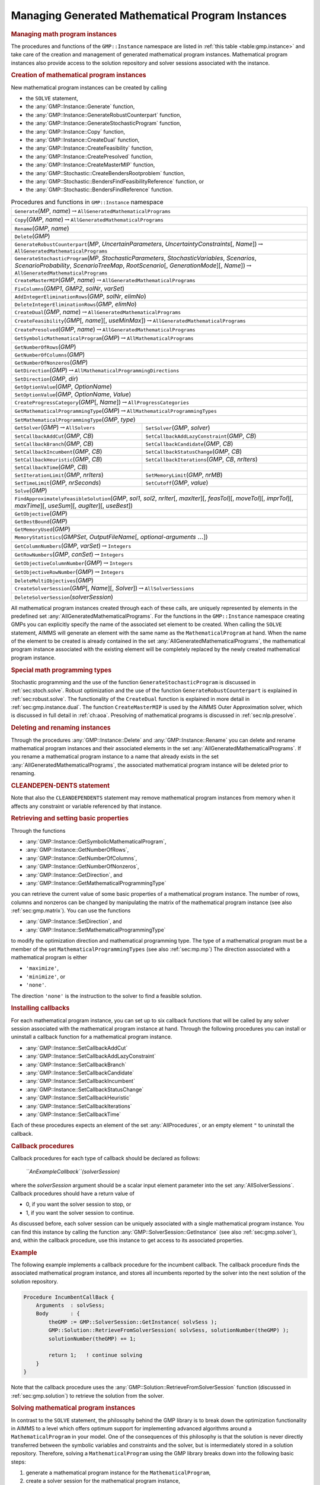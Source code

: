 .. _sec:gmp.instance:

Managing Generated Mathematical Program Instances
=================================================

.. rubric:: Managing math program instances

The procedures and functions of the ``GMP::Instance`` namespace are
listed in :ref:`this table <table:gmp.instance>` and take care of the creation and
management of generated mathematical program instances. Mathematical
program instances also provide access to the solution repository and
solver sessions associated with the instance.

.. rubric:: Creation of mathematical program instances

New mathematical program instances can be created by calling

-  the ``SOLVE`` statement,

-  the :any:`GMP::Instance::Generate` function,

-  the :any:`GMP::Instance::GenerateRobustCounterpart` function,

-  the :any:`GMP::Instance::GenerateStochasticProgram` function,

-  the :any:`GMP::Instance::Copy` function,

-  the :any:`GMP::Instance::CreateDual` function,

-  the :any:`GMP::Instance::CreateFeasibility` function,

-  the :any:`GMP::Instance::CreatePresolved` function,

-  the :any:`GMP::Instance::CreateMasterMIP` function,

-  the :any:`GMP::Stochastic::CreateBendersRootproblem` function,

-  the :any:`GMP::Stochastic::BendersFindFeasibilityReference` function, or

-  the :any:`GMP::Stochastic::BendersFindReference` function.

.. _table:gmp.instance:

.. table:: Procedures and functions in ``GMP::Instance`` namespace

	+-------------------------------------------------------------------------------------------------------------------------------------------------------------------------------------------------------------------------------------------------+
	| ``Generate``\ (*MP*, *name*)\ :math:`\to`\ ``AllGeneratedMathematicalPrograms``                                                                                                                                                                 |
	+-------------------------------------------------------------------------------------------------------------------------------------------------------------------------------------------------------------------------------------------------+
	| ``Copy``\ (*GMP*, *name*)\ :math:`\to`\ ``AllGeneratedMathematicalPrograms``                                                                                                                                                                    |
	+-------------------------------------------------------------------------------------------------------------------------------------------------------------------------------------------------------------------------------------------------+
	| ``Rename``\ (*GMP*, *name*)                                                                                                                                                                                                                     |
	+-------------------------------------------------------------------------------------------------------------------------------------------------------------------------------------------------------------------------------------------------+
	| ``Delete``\ (*GMP*)                                                                                                                                                                                                                             |
	+-------------------------------------------------------------------------------------------------------------------------------------------------------------------------------------------------------------------------------------------------+
	| ``GenerateRobustCounterpart``\ (*MP*, *UncertainParameters*, *UncertaintyConstraints*\ [, *Name*])\ :math:`\to`\ ``AllGeneratedMathematicalPrograms``                                                                                           |
	+-------------------------------------------------------------------------------------------------------------------------------------------------------------------------------------------------------------------------------------------------+
	| ``GenerateStochasticProgram``\ (*MP*, *StochasticParameters*, *StochasticVariables*, *Scenarios*, *ScenarioProbability*, *ScenarioTreeMap*, *RootScenario*\ [, *GenerationMode*][, *Name*])\ :math:`\to`\ ``AllGeneratedMathematicalPrograms``  |
	+-------------------------------------------------------------------------------------------------------------------------------------------------------------------------------------------------------------------------------------------------+
	| ``CreateMasterMIP``\ (*GMP*, *name*)\ :math:`\to`\ ``AllGeneratedMathematicalPrograms``                                                                                                                                                         |
	+-------------------------------------------------------------------------------------------------------------------------------------------------------------------------------------------------------------------------------------------------+
	| ``FixColumns``\ (*GMP1*, *GMP2*, *solNr*, *varSet*)                                                                                                                                                                                             |
	+-------------------------------------------------------------------------------------------------------------------------------------------------------------------------------------------------------------------------------------------------+
	| ``AddIntegerEliminationRows``\ (*GMP*, *solNr*, *elimNo*)                                                                                                                                                                                       |
	+-------------------------------------------------------------------------------------------------------------------------------------------------------------------------------------------------------------------------------------------------+
	| ``DeleteIntegerEliminationRows``\ (*GMP*, *elimNo*)                                                                                                                                                                                             |
	+-------------------------------------------------------------------------------------------------------------------------------------------------------------------------------------------------------------------------------------------------+
	| ``CreateDual``\ (*GMP*, *name*)\ :math:`\to`\ ``AllGeneratedMathematicalPrograms``                                                                                                                                                              |
	+-------------------------------------------------------------------------------------------------------------------------------------------------------------------------------------------------------------------------------------------------+
	| ``CreateFeasibility``\ (*GMP*\ [, *name*][, *useMinMax*])\ :math:`\to`\ ``AllGeneratedMathematicalPrograms``                                                                                                                                    |
	+-------------------------------------------------------------------------------------------------------------------------------------------------------------------------------------------------------------------------------------------------+
	| ``CreatePresolved``\ (*GMP*, *name*)\ :math:`\to`\ ``AllGeneratedMathematicalPrograms``                                                                                                                                                         |
	+-------------------------------------------------------------------------------------------------------------------------------------------------------------------------------------------------------------------------------------------------+
	| ``GetSymbolicMathematicalProgram``\ (*GMP*)\ :math:`\to`\ ``AllMathematicalPrograms``                                                                                                                                                           |
	+-------------------------------------------------------------------------------------------------------------------------------------------------------------------------------------------------------------------------------------------------+
	| ``GetNumberOfRows``\ (*GMP*)                                                                                                                                                                                                                    |
	+-------------------------------------------------------------------------------------------------------------------------------------------------------------------------------------------------------------------------------------------------+
	| ``GetNumberOfColumns``\ (*GMP*)                                                                                                                                                                                                                 |
	+-------------------------------------------------------------------------------------------------------------------------------------------------------------------------------------------------------------------------------------------------+
	| ``GetNumberOfNonzeros``\ (*GMP*)                                                                                                                                                                                                                |
	+-------------------------------------------------------------------------------------------------------------------------------------------------------------------------------------------------------------------------------------------------+
	| ``GetDirection``\ (*GMP*)\ :math:`\to`\ ``AllMathematicalProgrammingDirections``                                                                                                                                                                |
	+-------------------------------------------------------------------------------------------------------------------------------------------------------------------------------------------------------------------------------------------------+
	| ``SetDirection``\ (*GMP*, *dir*)                                                                                                                                                                                                                |
	+-------------------------------------------------------------------------------------------------------------------------------------------------------------------------------------------------------------------------------------------------+
	| ``GetOptionValue``\ (*GMP*, *OptionName*)                                                                                                                                                                                                       |
	+-------------------------------------------------------------------------------------------------------------------------------------------------------------------------------------------------------------------------------------------------+
	| ``SetOptionValue``\ (*GMP*, *OptionName*, *Value*)                                                                                                                                                                                              |
	+-------------------------------------------------------------------------------------------------------------------------------------------------------------------------------------------------------------------------------------------------+
	| ``CreateProgressCategory``\ (*GMP*\ [, *Name*])\ :math:`\to`\ ``AllProgressCategories``                                                                                                                                                         |
	+-------------------------------------------------------------------------------------------------------------------------------------------------------------------------------------------------------------------------------------------------+
	| ``GetMathematicalProgrammingType``\ (*GMP*)\ :math:`\to`\ ``AllMathematicalProgrammingTypes``                                                                                                                                                   |
	+-------------------------------------------------------------------------------------------------------------------------------------------------------------------------------------------------------------------------------------------------+
	| ``SetMathematicalProgrammingType``\ (*GMP*, *type*)                                                                                                                                                                                             |
	+------------------------------------------------------------------------------------------------------------------------+------------------------------------------------------------------------------------------------------------------------+
	| ``GetSolver``\ (*GMP*)\ :math:`\to`\ ``AllSolvers``                                                                    | ``SetSolver``\ (*GMP*, *solver*)                                                                                       |
	+------------------------------------------------------------------------------------------------------------------------+------------------------------------------------------------------------------------------------------------------------+
	| ``SetCallbackAddCut``\ (*GMP*, *CB*)                                                                                   | ``SetCallbackAddLazyConstraint``\ (*GMP*, *CB*)                                                                        |
	+------------------------------------------------------------------------------------------------------------------------+------------------------------------------------------------------------------------------------------------------------+
	| ``SetCallbackBranch``\ (*GMP*, *CB*)                                                                                   | ``SetCallbackCandidate``\ (*GMP*, *CB*)                                                                                |
	+------------------------------------------------------------------------------------------------------------------------+------------------------------------------------------------------------------------------------------------------------+
	| ``SetCallbackIncumbent``\ (*GMP*, *CB*)                                                                                | ``SetCallbackStatusChange``\ (*GMP*, *CB*)                                                                             |
	+------------------------------------------------------------------------------------------------------------------------+------------------------------------------------------------------------------------------------------------------------+
	| ``SetCallbackHeuristic``\ (*GMP*, *CB*)                                                                                | ``SetCallbackIterations``\ (*GMP*, *CB*, *nrIters*)                                                                    |
	+------------------------------------------------------------------------------------------------------------------------+------------------------------------------------------------------------------------------------------------------------+
	| ``SetCallbackTime``\ (*GMP*, *CB*)                                                                                     |                                                                                                                        |
	+------------------------------------------------------------------------------------------------------------------------+------------------------------------------------------------------------------------------------------------------------+
	| ``SetIterationLimit``\ (*GMP*, *nrIters*)                                                                              | ``SetMemoryLimit``\ (*GMP*, *nrMB*)                                                                                    |
	+------------------------------------------------------------------------------------------------------------------------+------------------------------------------------------------------------------------------------------------------------+
	| ``SetTimeLimit``\ (*GMP*, *nrSeconds*)                                                                                 | ``SetCutoff``\ (*GMP*, *value*)                                                                                        |
	+------------------------------------------------------------------------------------------------------------------------+------------------------------------------------------------------------------------------------------------------------+
	| ``Solve``\ (*GMP*)                                                                                                                                                                                                                              |
	+-------------------------------------------------------------------------------------------------------------------------------------------------------------------------------------------------------------------------------------------------+
	| ``FindApproximatelyFeasibleSolution``\ (*GMP*, *sol1*, *sol2*, *nrIter*\ [, *maxIter*][, *feasTol*]\ [, *moveTol*][, *imprTol*][, *maxTime*][, *useSum*][, *augIter*][, *useBest*])                                                             |
	+-------------------------------------------------------------------------------------------------------------------------------------------------------------------------------------------------------------------------------------------------+
	| ``GetObjective``\ (*GMP*)                                                                                                                                                                                                                       |
	+-------------------------------------------------------------------------------------------------------------------------------------------------------------------------------------------------------------------------------------------------+
	| ``GetBestBound``\ (*GMP*)                                                                                                                                                                                                                       |
	+-------------------------------------------------------------------------------------------------------------------------------------------------------------------------------------------------------------------------------------------------+
	| ``GetMemoryUsed``\ (*GMP*)                                                                                                                                                                                                                      |
	+-------------------------------------------------------------------------------------------------------------------------------------------------------------------------------------------------------------------------------------------------+
	| ``MemoryStatistics``\ (*GMPSet*, *OutputFileName*\ [, *optional-arguments* :math:`\dots`])                                                                                                                                                      |
	+-------------------------------------------------------------------------------------------------------------------------------------------------------------------------------------------------------------------------------------------------+
	| ``GetColumnNumbers``\ (*GMP*, *varSet*)\ :math:`\to`\ ``Integers``                                                                                                                                                                              |
	+-------------------------------------------------------------------------------------------------------------------------------------------------------------------------------------------------------------------------------------------------+
	| ``GetRowNumbers``\ (*GMP*, *conSet*)\ :math:`\to`\ ``Integers``                                                                                                                                                                                 |
	+-------------------------------------------------------------------------------------------------------------------------------------------------------------------------------------------------------------------------------------------------+
	| ``GetObjectiveColumnNumber``\ (*GMP*)\ :math:`\to`\ ``Integers``                                                                                                                                                                                |
	+-------------------------------------------------------------------------------------------------------------------------------------------------------------------------------------------------------------------------------------------------+
	| ``GetObjectiveRowNumber``\ (*GMP*)\ :math:`\to`\ ``Integers``                                                                                                                                                                                   |
	+-------------------------------------------------------------------------------------------------------------------------------------------------------------------------------------------------------------------------------------------------+
	| ``DeleteMultiObjectives``\ (*GMP*)                                                                                                                                                                                                              |
	+-------------------------------------------------------------------------------------------------------------------------------------------------------------------------------------------------------------------------------------------------+
	| ``CreateSolverSession``\ (*GMP*\ [, *Name*][, *Solver*])\ :math:`\to`\ ``AllSolverSessions``                                                                                                                                                    |
	+-------------------------------------------------------------------------------------------------------------------------------------------------------------------------------------------------------------------------------------------------+
	| ``DeleteSolverSession``\ (*solverSession*)                                                                                                                                                                                                      |
	+-------------------------------------------------------------------------------------------------------------------------------------------------------------------------------------------------------------------------------------------------+

All mathematical program instances created through each of these calls,
are uniquely represented by elements in the predefined set
:any:`AllGeneratedMathematicalPrograms`. For the functions in the
``GMP::Instance`` namespace creating GMPs you can explicitly specify the
name of the associated set element to be created. When calling the
``SOLVE`` statement, AIMMS will generate an element with the same name
as the ``MathematicalProgram`` at hand. When the name of the element to
be created is already contained in the set
:any:`AllGeneratedMathematicalPrograms`, the mathematical program instance
associated with the existing element will be completely replaced by the
newly created mathematical program instance.

.. rubric:: Special math programming types

Stochastic programming and the use of the function
``GenerateStochasticProgram`` is discussed in :ref:`sec:stoch.solve`.
Robust optimization and the use of the function
``GenerateRobustCounterpart`` is explained in :ref:`sec:robust.solve`.
The functionality of the ``CreateDual`` function is explained in more
detail in :ref:`sec:gmp.instance.dual`. The function ``CreateMasterMIP``
is used by the AIMMS Outer Approximation solver, which is discussed in
full detail in :ref:`ch:aoa`. Presolving of mathematical programs is
discussed in :ref:`sec:nlp.presolve`.

.. rubric:: Deleting and renaming instances

Through the procedures :any:`GMP::Instance::Delete` and
:any:`GMP::Instance::Rename` you can delete and rename mathematical program
instances and their associated elements in the set
:any:`AllGeneratedMathematicalPrograms`. If you rename a mathematical
program instance to a name that already exists in the set
:any:`AllGeneratedMathematicalPrograms`, the associated mathematical
program instance will be deleted prior to renaming.

.. rubric:: CLEANDEPEN-DENTS statement

Note that also the ``CLEANDEPENDENTS`` statement may remove mathematical
program instances from memory when it affects any constraint or variable
referenced by that instance.

.. rubric:: Retrieving and setting basic properties

Through the functions

-  :any:`GMP::Instance::GetSymbolicMathematicalProgram`,

-  :any:`GMP::Instance::GetNumberOfRows`,

-  :any:`GMP::Instance::GetNumberOfColumns`,

-  :any:`GMP::Instance::GetNumberOfNonzeros`,

-  :any:`GMP::Instance::GetDirection`, and

-  :any:`GMP::Instance::GetMathematicalProgrammingType`

you can retrieve the current value of some basic properties of a
mathematical program instance. The number of rows, columns and nonzeros
can be changed by manipulating the matrix of the mathematical program
instance (see also :ref:`sec:gmp.matrix`). You can use the functions

-  :any:`GMP::Instance::SetDirection`, and

-  :any:`GMP::Instance::SetMathematicalProgrammingType`

to modify the optimization direction and mathematical programming type.
The type of a mathematical program must be a member of the set
``MathematicalProgrammingTypes`` (see also :ref:`sec:mp.mp`) The
direction associated with a mathematical program is either

-  ``'maximize'``,

-  ``'minimize'``, or

-  ``'none'``.

The direction ``'none'`` is the instruction to the solver to find a
feasible solution.

.. rubric:: Installing callbacks

For each mathematical program instance, you can set up to six callback
functions that will be called by any solver session associated with the
mathematical program instance at hand. Through the following procedures
you can install or uninstall a callback function for a mathematical
program instance.

-  :any:`GMP::Instance::SetCallbackAddCut`

-  :any:`GMP::Instance::SetCallbackAddLazyConstraint`

-  :any:`GMP::Instance::SetCallbackBranch`

-  :any:`GMP::Instance::SetCallbackCandidate`

-  :any:`GMP::Instance::SetCallbackIncumbent`

-  :any:`GMP::Instance::SetCallbackStatusChange`

-  :any:`GMP::Instance::SetCallbackHeuristic`

-  :any:`GMP::Instance::SetCallbackIterations`

-  :any:`GMP::Instance::SetCallbackTime`

Each of these procedures expects an element of the set
:any:`AllProcedures`, or an empty element ``"`` to uninstall the callback.

.. rubric:: Callback procedures

Callback procedures for each type of callback should be declared as
follows:

   *``AnExampleCallback``\ (solverSession)*

where the *solverSession* argument should be a scalar input element
parameter into the set :any:`AllSolverSessions`. Callback procedures should
have a return value of

-  0, if you want the solver session to stop, or

-  1, if you want the solver session to continue.

As discussed before, each solver session can be uniquely associated with
a single mathematical program instance. You can find this instance by
calling the function :any:`GMP::SolverSession::GetInstance` (see also
:ref:`sec:gmp.solver`), and, within the callback procedure, use this
instance to get access to its associated properties.

.. rubric:: Example

The following example implements a callback procedure for the incumbent
callback. The callback procedure finds the associated mathematical
program instance, and stores all incumbents reported by the solver into
the next solution of the solution repository.

.. code-block:: aimms

	Procedure IncumbentCallBack {
	    Arguments  : solvSess;
	    Body       : {
	        theGMP := GMP::SolverSession::GetInstance( solvSess );
	        GMP::Solution::RetrieveFromSolverSession( solvSess, solutionNumber(theGMP) );
	        solutionNumber(theGMP) += 1;

	        return 1;   ! continue solving
	    }
	}

Note that the callback procedure uses the
:any:`GMP::Solution::RetrieveFromSolverSession` function (discussed in
:ref:`sec:gmp.solution`) to retrieve the solution from the solver.

.. rubric:: Solving mathematical program instances

In contrast to the ``SOLVE`` statement, the philosophy behind the GMP
library is to break down the optimization functionality in AIMMS to a
level which offers optimum support for implementing advanced algorithms
around a ``MathematicalProgram`` in your model. One of the consequences
of this philosophy is that the solution is never directly transferred
between the symbolic variables and constraints and the solver, but is
intermediately stored in a solution repository. Therefore, solving a
``MathematicalProgram`` using the GMP library breaks down into the
following basic steps:

#. generate a mathematical program instance for the
   ``MathematicalProgram``,

#. create a solver session for the mathematical program instance,

#. transfer the initial point from the model to the solution repository,

#. transfer the initial point from the solution repository to the solver
   session,

#. let the solver session solve the problem,

#. transfer the final solution from the solver session to the solution
   repository, and

#. transfer the final solution from the solution repository to the
   model.

.. rubric:: Solving the instance directly

For your convenience, however, the GMP library contains a procedure

-  :any:`GMP::Instance::Solve`

which, given a generated mathematical program instance, takes care of
all intermediate steps (i.e. steps 2-7) necessary to solve the
mathematical program instance. In case you need access to the solution
in the solution repository after calling the :any:`GMP::Instance::Solve`
call, you should notice that the :any:`GMP::Instance::Solve` procedure (as
well as the ``SOLVE`` statement) performs all of its solution transfer
through the fixed solution number 1 in the solution repository.

.. rubric:: Emulating the ``SOLVE`` statement

The following AIMMS code provides an emulation of the ``SOLVE``
statement in terms of ``GMP::Instance`` functions.

.. code-block:: aimms

	! Generate an instance of the mathematical program MPid and add
	! the element 'MPid' to the set AllGeneratedMathematicalPrograms.
	! This element is returned into the element parameter genGMP.
	genGMP := GMP::Instance::Generate(MPid, FormatString("%e", MPid));

	! Actually solve the problem using the solve procedure for an
	! instance (which communicates through solution number 1).
	GMP::Instance::Solve(genGMP);

.. rubric:: Multistart support

The function ``FindApproximatelyFeasibleSolution`` is used by the AIMMS
multistart algorithm (see :ref:`sec:nlp.multistart`) to compute an
approximately feasible solution for an NLP problem. The algorithm used
by this function to find the approximately feasible solution is
described in :cite:`bib:Ch04`.

.. rubric:: Creating solver sessions

For each generated mathematical program instance, you can explicitly
create and delete one or more solver sessions using the following
functions:

-  :any:`GMP::Instance::CreateSolverSession`, and

-  :any:`GMP::Instance::DeleteSolverSession`.

Once created, you can use the solver session to solve the generated
mathematical program

-  in a blocking manner by calling the :any:`GMP::SolverSession::Execute`
   function, or

-  in a non-blocking manner by calling the
   :any:`GMP::SolverSession::AsynchronousExecute` function.

Prior to calling the :any:`GMP::SolverSession::Execute` or
:any:`GMP::SolverSession::AsynchronousExecute` functions, you should call
the function :any:`GMP::Solution::SendToSolverSession` to initialize the
solver session with a solution stored in the solution repository. Using
an explicit solver session allows you, for instance, to solve an NLP
problem with several initial solutions stored in the solution
repository.

.. rubric:: Multiple sessions allowed

AIMMS allows you to create multiple solver sessions per mathematical
program instance, and solve them in parallel. You can solve multiple
mathematical program instances in parallel, by calling the function
:any:`GMP::SolverSession::AsynchronousExecute` multiple times. The function
starts a separate thread of execution to solve the math program instance
asynchronously, and returns immediately. To solve multiple mathematical
program instances in parallel, your computer should have multiple
processors or a multi-core processor.

.. rubric:: Deleting solver sessions

Once the function :any:`GMP::SolverSession::Execute` or
:any:`GMP::SolverSession::AsynchronousExecute` has been called, the
internal solver representation of the mathematical program instance will
be created. The solver representation will only be deleted-and its
associated resources freed-when the corresponding solver session has
been deleted by calling the function
:any:`GMP::Instance::DeleteSolverSession`.

.. rubric:: Implementing the procedure ``GMP::Instance:: Solve``

The ``GMP:Instance::Solve`` procedure discussed previously can be
emulated using solver sessions, as illustrated in the equivalent code
below.

.. code-block:: aimms

	! Create a solver session for genMP, which will create an element
	! in the set AllSolverSessions, and assign the newly created element
	! to the element parameter session.
	session := GMP::Instance::CreateSolverSession(genMP);

	! Copy the initial solution from the variables in AIMMS to
	! solution number 1 of the generated mathematical program.
	GMP::Solution::RetrieveFromModel(genMP,1);

	! Send the solution stored in solution 1 to the solver session
	GMP::Solution::SendToSolverSession(session, 1);

	! Call the solver session to actually solve the problem.
	GMP::SolverSession::Execute(session);

	! Copy the solution from the solver session into solution 1.
	GMP::Solution::RetrieveFromSolverSession(session, 1);

	! Store this solution in the AIMMS variables and constraints.
	GMP::Solution::SendToModel(genMP, 1);

.. rubric:: Setting default solver session limits

You can use the following procedures to set various default limits that
apply to all solver sessions created through
:any:`GMP::Instance::CreateSolverSession`.

-  :any:`GMP::Instance::SetIterationLimit`

-  :any:`GMP::Instance::SetMemoryLimit`

-  :any:`GMP::Instance::SetTimeLimit`

-  :any:`GMP::Instance::SetCutoff`

.. rubric:: Setting GMP-specific options

For every *GMP* you can override the default project options using the
function :any:`GMP::Instance::SetOptionValue`. You can also set options for
a specific solver session associated with a *GMP* through the function
:any:`GMP::SolverSession::SetOptionValue`. In turn, option values set for a
specific solver session override the option values for the associated
*GMP*.

.. rubric:: Setting the default solver

Similarly, you can get and set the default solver that will be used by
all solver sessions created through
:any:`GMP::Instance::CreateSolverSession`.

-  :any:`GMP::Instance::GetSolver`

-  :any:`GMP::Instance::SetSolver`

.. rubric:: Outer approximation support

Through the functions

-  :any:`GMP::Instance::CreateMasterMIP`

-  :any:`GMP::Instance::FixColumns`

-  :any:`GMP::Instance::AddIntegerEliminationRows`

-  :any:`GMP::Instance::DeleteIntegerEliminationRows`

the GMP library offers support for solving mixed integer nonlinear
(MINLP) problems using a white box outer approximation approach. The
AIMMS Outer Approximation solver is discussed in full detail in
:ref:`ch:aoa`.

.. _sec:gmp.instance.dual:

Dealing with Degeneracy and Non-Uniqueness
------------------------------------------

.. rubric:: Background

When solving a mathematical program, some practical difficulties may
arise when the optimal solution of the underlying model is either
degenerate and/or not unique (i.e. there are multiple optimal
solutions). These difficulties may concern both the primal and dual
solution (i.e. the shadow prices).

.. rubric:: Problems with degeneracy

In the case of degeneracy (see also
Section 4.2 of the AIMMS `Modeling Guide <https://documentation.aimms.com/_downloads/AIMMS_modeling.pdf>`__
for an explanation), the solution status of one or more variables is
"basic at bound". In the presence of degeneracy, shadow prices are no
longer unique, and their interpretation is therefore ambiguous. As a
result, if the shadow prices have an economic interpretation in the
application, the particular shadow prices found by the solver cannot be
presented to the end-user in a meaningful and reliable fashion.

.. rubric:: Problems with multiple solutions

In the case of multiple solutions, the situation is even worse. There
are multiple optimal bases, and the associated shadow prices differ
between these bases (just as with degeneracy). In addition, the solution
presented to the end-user is no longer unique, which may raise questions
by the end-user as to why a particular solution is presented.

.. rubric:: Degeneracy and multiple solutions

Both degeneracy and multiple solutions can occur at the same time,
having their combined effect on the non-uniqueness of both the primal
and the dual solution (the optimal shadow prices). The following two
paragraphs present possible solutions to deal with multiple primal and
dual solutions.

.. rubric:: Towards a unique primal solution

One way to deal with multiple solutions is to find a new and second
objective function specifically designed to deal with eliminating the
multiplicity of solutions. This might be accomplished, for instance, by
adding new sets of variables and constraints to cap some aspect of the
primal model, and the maximum cap could then be minimized. Or perhaps a
straightforward modification of the original objective function could
become the second auxiliary objective. It is important to note that this
second objective function is optimized only after the first objective
function is fixed at its previous optimal value and has been added as a
constraint.

.. rubric:: Implementing primal uniqueness

Using the functionality provided by the GMP library, constructing a
second objective function for a mathematical program is a
straightforward task:

-  generate and solve the original mathematical program,

-  use the matrix manipulations procedures discussed in
   :ref:`sec:gmp.matrix` to create a new objective and fix the original
   one in the associated mathematical program instance,

-  resolve the modified mathematical program instance.

.. rubric:: Towards a unique dual solution

In the presence of primal degeneracy and/or multiple primal solutions,
it is impossible to influence the selection of shadow prices, as this
decision is made by the solver. To give the control back to you as a
model developer, the only sensible step is to go directly to the dual
formulation, and work with the model expressed in terms of shadow
prices. It is then possible to construct a second auxiliary objective
function designed to produce economically meaningful shadow prices.
Again, it is important to note that this second objective function is
optimized only after the original objective function is fixed at the
optimal objective function value of the primal model, and has been added
as a constraint.

.. rubric:: Creating a dual mathematical program instance

To support the procedure for reaching dual uniqueness, the GMP library
contains the function

-  :any:`GMP::Instance::CreateDual`

which creates the dual mathematical program instance associated with a
given primal mathematical program instance.

.. rubric:: Standard dual formulation

For a mathematical program of the form

.. math::

   \begin{align}
   & \text{minimize} & & \sum_i c_ix_i \\
   & \text{subject to} & & \sum_i A_{ij}x_i \geq b_j & & \forall j \\
   &&& x_i \geq 0 & & \forall i \\ 
   \end{align}

the dual mathematical program can be formulated as follows

.. math::

   \begin{align}
   & \text{maximize} & & \sum_j b_j\lambda_j \\
   & \text{subject to} & & \sum_j A_{ij}\lambda_j \leq c_i & & \forall i \\
   &&& \lambda_j \geq 0 & & \forall j \\ 
   \end{align}

where the :math:`\lambda_j` represent the shadow prices of the
constraints of the primal formulation.

.. rubric:: Sign changes

If the primal formulation contains nonpositive or free variables, or
contains :math:`\leq` or equality constraints, a number of simple
substitution will bring the formulation back into the standard form
above, after which the above dual formulation can be used directly. The
resulting changes to the dual formulation are as follows:

-  a nonpositive variable :math:`x_i` corresponds to a dual :math:`\geq`
   constraint,

-  a free variable :math:`x_i` corresponds to a dual equality
   constraint,

-  a :math:`\leq` constraint corresponds to a nonpositive dual variable
   :math:`\lambda_j`, and

-  an equality constraint corresponds to a free dual variable
   :math:`\lambda_j`.

.. rubric:: Bounded variables and ranged constraints

However, such simple transformation are not possible anymore if the
primal model contains:

-  bounded variables, i.e. :math:`l_i \leq x_i \leq u_i`, or

-  ranged constraints, i.e. :math:`d_i \leq \sum_i A_{ij}x_i \leq b_j`.

In these cases, additional constraints (implicitly) have to be added as
follows to satisfy the above standard formulation:

-  :math:`x_i \geq l_i` whenever :math:`l_i \neq 0,-\infty`,

-  :math:`x_i \leq u_i` whenever :math:`u_i \neq 0, \infty`, and

-  :math:`\sum_i A_{ij}x_i \geq d_j`.

In the generated dual mathematical program, such implicit constraint
additions in the primal formulation will lead to the explicit
introduction of additional variables in the dual formulation. Such
variable additions to the dual formulation are taken care of by AIMMS
automatically, but will have consequences when you want to manipulate
the matrix of the dual mathematical program instance, as discussed in
:ref:`sec:matrix.extended`.

.. rubric:: Implementing dual uniqueness

Using the function :any:`GMP::Instance::CreateDual`, it is relatively
straightforward to implement the procedure outlined above to reach dual
uniqueness:

-  generate and solve the original mathematical program,

-  generate a dual mathematical program instance from the primal
   mathematical program instance,

-  use the matrix manipulations procedures discussed in
   :ref:`sec:gmp.matrix` to create a new dual objective and fix the
   original dual objective in the newly created dual mathematical
   program instance,

-  solve the modified dual mathematical program instance.